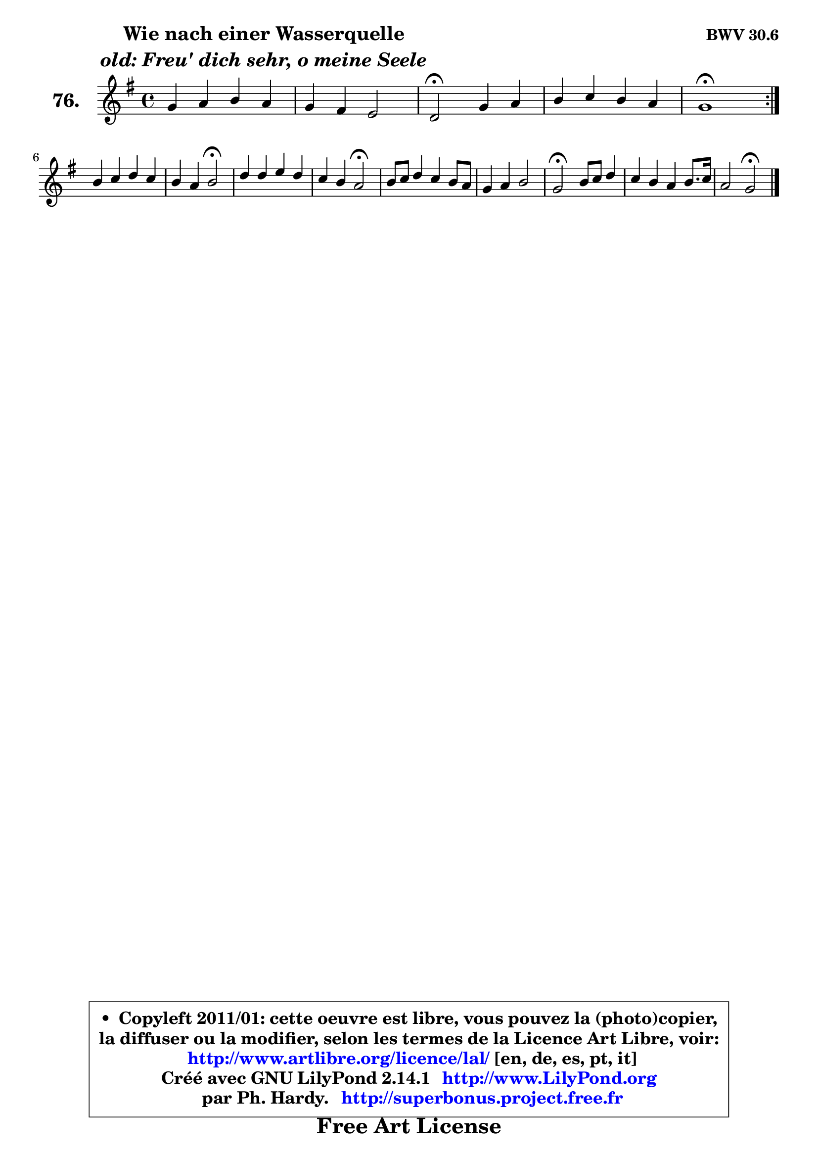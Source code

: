 
\version "2.14.1"

    \paper {
%	system-system-spacing #'padding = #0.1
%	score-system-spacing #'padding = #0.1
%	ragged-bottom = ##f
%	ragged-last-bottom = ##f
	}

    \header {
      opus = \markup { \bold "BWV 30.6" }
      piece = \markup { \hspace #9 \fontsize #2 \bold \column \center-align { \line { "Wie nach einer Wasserquelle" }
                     \line { \italic "old: Freu' dich sehr, o meine Seele" }
                 } }
      maintainer = "Ph. Hardy"
      maintainerEmail = "superbonus.project@free.fr"
      lastupdated = "2011/Jul/20"
      tagline = \markup { \fontsize #3 \bold "Free Art License" }
      copyright = \markup { \fontsize #3  \bold   \override #'(box-padding .  1.0) \override #'(baseline-skip . 2.9) \box \column { \center-align { \fontsize #-2 \line { • \hspace #0.5 Copyleft 2011/01: cette oeuvre est libre, vous pouvez la (photo)copier, } \line { \fontsize #-2 \line {la diffuser ou la modifier, selon les termes de la Licence Art Libre, voir: } } \line { \fontsize #-2 \with-url #"http://www.artlibre.org/licence/lal/" \line { \fontsize #1 \hspace #1.0 \with-color #blue http://www.artlibre.org/licence/lal/ [en, de, es, pt, it] } } \line { \fontsize #-2 \line { Créé avec GNU LilyPond 2.14.1 \with-url #"http://www.LilyPond.org" \line { \with-color #blue \fontsize #1 \hspace #1.0 \with-color #blue http://www.LilyPond.org } } } \line { \hspace #1.0 \fontsize #-2 \line {par Ph. Hardy. } \line { \fontsize #-2 \with-url #"http://superbonus.project.free.fr" \line { \fontsize #1 \hspace #1.0 \with-color #blue http://superbonus.project.free.fr } } } } } }

	  }

  guidemidi = {
	\repeat volta 2 {
        R1 |
        R1 |
        \tempo 4 = 34 r2 \tempo 4 = 78 r2 |
        R1 |
        \tempo 4 = 34 r1 \tempo 4 = 78 | } %fin du repeat
        R1 |
        r2 \tempo 4 = 34 r2 \tempo 4 = 78 |
        R1 |
        r2 \tempo 4 = 34 r2 \tempo 4 = 78 |
        R1 |
        R1 |
        \tempo 4 = 34 r2 \tempo 4 = 78 r2 |
        R1 |
        r2 \tempo 4 = 34 r2 | 
	}

  upper = {
	\time 4/4
	\key g \major
	\clef treble
	\voiceOne
	<< { 
	% SOPRANO
	\set Voice.midiInstrument = "acoustic grand"
	\relative c'' {
	\repeat volta 2 {
        g4 a b a |
        g4 fis e2 |
        d2\fermata g4 a |
        b4 c b a |
        g1\fermata | } %fin du repeat
\break
        b4 c d c |
        b4 a b2\fermata |
        d4 d e d |
        c4 b a2\fermata |
        b8 c d4 c b8 a |
        g4 a b2 |
        g2\fermata b8 c d4 |
        c4 b a b8. c16 |
        a2 g2\fermata |
        \bar "|."
	} % fin de relative
	}

%	\context Voice="1" { \voiceTwo 
%	% ALTO
%	\set Voice.midiInstrument = "acoustic grand"
%	\relative c' {
%	\repeat volta 2 {
%        d4 d g cis, |
%        d8 e e d d4 cis |
%        a2 e'4 e8 d |
%        d4 a' a8 g g fis |
%        d1 | } %fin du repeat
%        g4 g8 f f4 e8 fis |
%        gis4 a8 a, e'2 |
%        d4 g!8 f e4 fis |
%        g8 d4 e8 fis2 |
%        g4 a g fis |
%        fis8 e e fis g4 fis |
%        e2 gis4 a8 e |
%        e8 fis g!4 fis g4 ~  |
%        g8 fis16 e fis4 d2 |
%        \bar "|."
%	} % fin de relative
%	\oneVoice
%	} >>
 >>
	}

    lower = {
	\time 4/4
	\key g \major
	\clef bass
	\voiceOne
	<< { 
	% TENOR
	\set Voice.midiInstrument = "acoustic grand"
	\relative c' {
	\repeat volta 2 {
        b4 d d8 e e fis |
        b,8 a a4 b a8 g |
        fis2 b4 a |
        a8 g g fis d'4 d8 c |
        b1 | } %fin du repeat
        d4 a a8 gis a4 |
        e8 e'4 d8 gis,2 |
        g!8 a b4 b8 a a b |
        b8 a b cis d2 |
        d4 d g,8 a b4 |
        b4 c8 a e'4. dis8 |
        b2 e4 a,8 b |
        c4 d d d |
        d4. c8 b2 |
        \bar "|."
	} % fin de relative
	}
	\context Voice="1" { \voiceTwo 
	% BASS
	\set Voice.midiInstrument = "acoustic grand"
	\relative c {
	\repeat volta 2 {
        g4 fis g a |
        b8 cis d4 g, a |
        d,2\fermata e4 fis |
        g a b8 c d4 |
        g,1 | } %fin du repeat
        g4 a b c8 d |
        e4 f e2\fermata |
        b8 a g4 c d |
        e8 fis g4 d2\fermata |
        g4 g8 fis e4 dis |
        e8 d! c4 g8 a b4 |
        e,2\fermata e4 fis8 gis |
        a4 b8 c d c b g |
        d'4 d, g2\fermata |
        \bar "|."
	} % fin de relative
	\oneVoice
	} >>
	}


    \score { 

	\new PianoStaff <<
	\set PianoStaff.instrumentName = \markup { \bold \huge "76." }
	\new Staff = "upper" \upper
%	\new Staff = "lower" \lower
	>>

    \layout {
%	ragged-last = ##f
	   }

         } % fin de score

  \score {
\unfoldRepeats { << \guidemidi \upper >> }
    \midi {
    \context {
     \Staff
      \remove "Staff_performer"
               }

     \context {
      \Voice
       \consists "Staff_performer"
                }

     \context { 
      \Score
      tempoWholesPerMinute = #(ly:make-moment 78 4)
		}
	    }
	}


